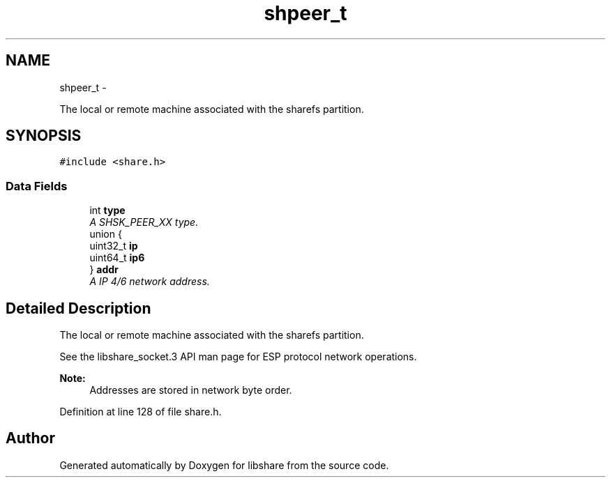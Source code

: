 .TH "shpeer_t" 3 "6 Apr 2013" "Version 2.0.4" "libshare" \" -*- nroff -*-
.ad l
.nh
.SH NAME
shpeer_t \- 
.PP
The local or remote machine associated with the sharefs partition.  

.SH SYNOPSIS
.br
.PP
.PP
\fC#include <share.h>\fP
.SS "Data Fields"

.in +1c
.ti -1c
.RI "int \fBtype\fP"
.br
.RI "\fIA SHSK_PEER_XX type. \fP"
.ti -1c
.RI "union {"
.br
.ti -1c
.RI "   uint32_t \fBip\fP"
.br
.ti -1c
.RI "   uint64_t \fBip6\fP"
.br
.ti -1c
.RI "} \fBaddr\fP"
.br
.RI "\fIA IP 4/6 network address. \fP"
.in -1c
.SH "Detailed Description"
.PP 
The local or remote machine associated with the sharefs partition. 

 
 See the libshare_socket.3 API man page for ESP protocol network operations.
  
.PP
\fBNote:\fP
.RS 4
Addresses are stored in network byte order. 
.RE
.PP

.PP
Definition at line 128 of file share.h.

.SH "Author"
.PP 
Generated automatically by Doxygen for libshare from the source code.
